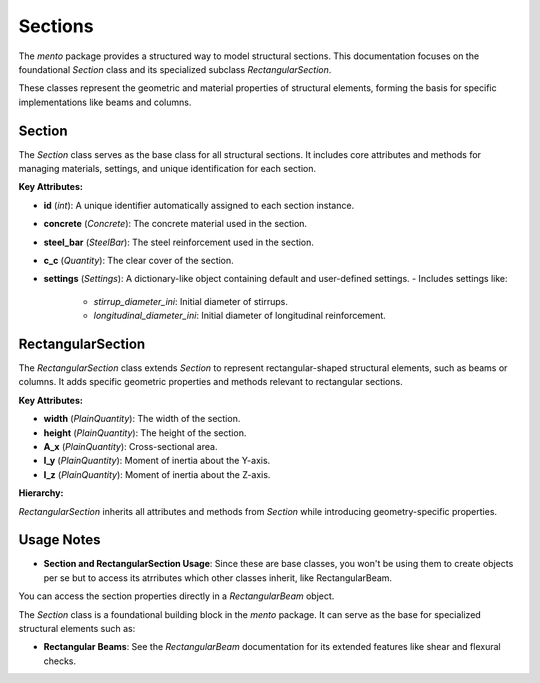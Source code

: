 Sections
==============================

The `mento` package provides a structured way to model structural sections. This documentation focuses on
the foundational `Section` class and its specialized subclass `RectangularSection`.

These classes represent the geometric and material properties of structural elements, forming the basis
for specific implementations like beams and columns.

Section
-------

The `Section` class serves as the base class for all structural sections. It includes core attributes
and methods for managing materials, settings, and unique identification for each section.

**Key Attributes:**

- **id** (*int*): A unique identifier automatically assigned to each section instance.
- **concrete** (*Concrete*): The concrete material used in the section.
- **steel_bar** (*SteelBar*): The steel reinforcement used in the section.
- **c_c** (*Quantity*): The clear cover of the section.
- **settings** (*Settings*): A dictionary-like object containing default and user-defined settings.
  - Includes settings like:
    - `stirrup_diameter_ini`: Initial diameter of stirrups.
    - `longitudinal_diameter_ini`: Initial diameter of longitudinal reinforcement.

RectangularSection
------------------

The `RectangularSection` class extends `Section` to represent rectangular-shaped structural elements, such
as beams or columns. It adds specific geometric properties and methods relevant to rectangular sections.

**Key Attributes:**

- **width** (*PlainQuantity*): The width of the section.
- **height** (*PlainQuantity*): The height of the section.
- **A_x** (*PlainQuantity*): Cross-sectional area.
- **I_y** (*PlainQuantity*): Moment of inertia about the Y-axis.
- **I_z** (*PlainQuantity*): Moment of inertia about the Z-axis.

**Hierarchy:**

`RectangularSection` inherits all attributes and methods from `Section` while introducing geometry-specific properties.

Usage Notes
-----------

- **Section and RectangularSection Usage**:
  Since these are base classes, you won't be using them to create objects per se but to access its atrributes
  which other classes inherit, like RectangularBeam.

You can access the section properties directly in a `RectangularBeam` object.

.. code-block:: python
  section = RectangularBeam(
      label="101",
      concrete=concrete,
      steel_bar=steel,
      width=20 * cm,
      height=50 * cm,
      c_c = 2.5 * cm
  )
  print('b =', section.width)
  print('h =', section.height)
  print('A_x =', section.A_x)
  print('I_y =', section.I_y)
  print('I_z =', section.I_z)


The `Section` class is a foundational building block in the `mento` package. It can serve as the base for specialized structural elements such as:

- **Rectangular Beams**: See the `RectangularBeam` documentation for its extended features like shear and flexural checks.

